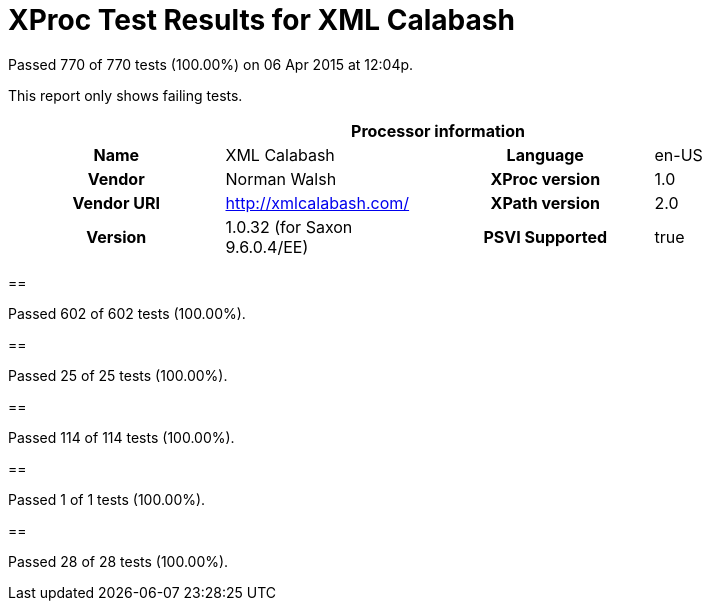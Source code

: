 
= XProc Test Results for XML Calabash

Passed 770 of 770 tests (100.00%) on 06 Apr 2015 at 12:04p.

:toc: right

This report only shows failing tests.

[cols="<h,<,<h,<"]
|=============================================
4+<h|Processor information
|Name|XML Calabash|Language|en-US
|Vendor|Norman Walsh|XProc version|1.0
|Vendor URI|http://xmlcalabash.com/|XPath version|2.0
|Version|1.0.32 (for Saxon 9.6.0.4/EE)|PSVI Supported|true
|=============================================


== 

Passed 602 of 602 tests (100.00%).


== 

Passed 25 of 25 tests (100.00%).


== 

Passed 114 of 114 tests (100.00%).


== 

Passed 1 of 1 tests (100.00%).


== 

Passed 28 of 28 tests (100.00%).

